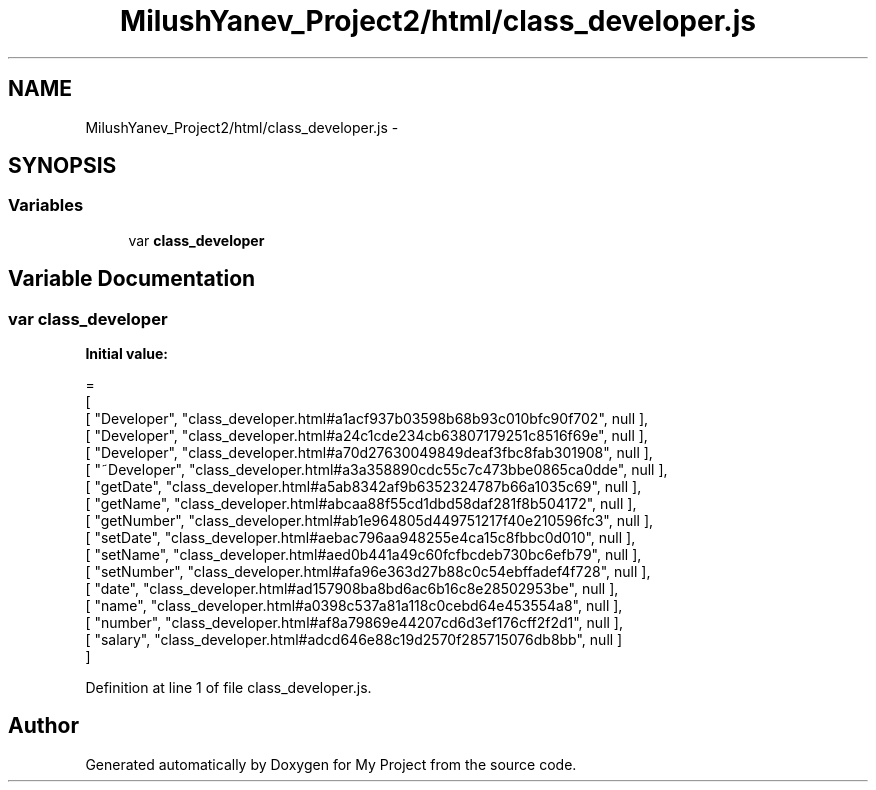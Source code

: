 .TH "MilushYanev_Project2/html/class_developer.js" 3 "Tue Dec 15 2015" "My Project" \" -*- nroff -*-
.ad l
.nh
.SH NAME
MilushYanev_Project2/html/class_developer.js \- 
.SH SYNOPSIS
.br
.PP
.SS "Variables"

.in +1c
.ti -1c
.RI "var \fBclass_developer\fP"
.br
.in -1c
.SH "Variable Documentation"
.PP 
.SS "var class_developer"
\fBInitial value:\fP
.PP
.nf
=
[
    [ "Developer", "class_developer\&.html#a1acf937b03598b68b93c010bfc90f702", null ],
    [ "Developer", "class_developer\&.html#a24c1cde234cb63807179251c8516f69e", null ],
    [ "Developer", "class_developer\&.html#a70d27630049849deaf3fbc8fab301908", null ],
    [ "~Developer", "class_developer\&.html#a3a358890cdc55c7c473bbe0865ca0dde", null ],
    [ "getDate", "class_developer\&.html#a5ab8342af9b6352324787b66a1035c69", null ],
    [ "getName", "class_developer\&.html#abcaa88f55cd1dbd58daf281f8b504172", null ],
    [ "getNumber", "class_developer\&.html#ab1e964805d449751217f40e210596fc3", null ],
    [ "setDate", "class_developer\&.html#aebac796aa948255e4ca15c8fbbc0d010", null ],
    [ "setName", "class_developer\&.html#aed0b441a49c60fcfbcdeb730bc6efb79", null ],
    [ "setNumber", "class_developer\&.html#afa96e363d27b88c0c54ebffadef4f728", null ],
    [ "date", "class_developer\&.html#ad157908ba8bd6ac6b16c8e28502953be", null ],
    [ "name", "class_developer\&.html#a0398c537a81a118c0cebd64e453554a8", null ],
    [ "number", "class_developer\&.html#af8a79869e44207cd6d3ef176cff2f2d1", null ],
    [ "salary", "class_developer\&.html#adcd646e88c19d2570f285715076db8bb", null ]
]
.fi
.PP
Definition at line 1 of file class_developer\&.js\&.
.SH "Author"
.PP 
Generated automatically by Doxygen for My Project from the source code\&.
